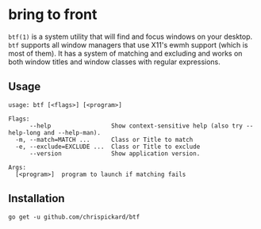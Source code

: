* bring to front
  ~btf(1)~ is a system utility that will find and focus windows on your desktop. ~btf~ supports all
  window managers that use X11's ewmh support (which is most of them). It has a system of matching
  and excluding and works on both window titles and window classes with regular expressions.
** Usage
#+begin_src shell
  usage: btf [<flags>] [<program>]

  Flags:
        --help                 Show context-sensitive help (also try --help-long and --help-man).
    -m, --match=MATCH ...      Class or Title to match
    -e, --exclude=EXCLUDE ...  Class or Title to exclude
        --version              Show application version.

  Args:
    [<program>]  program to launch if matching fails
#+end_src 
** Installation
   ~go get -u github.com/chrispickard/btf~
   
